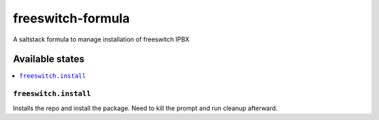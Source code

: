 ================
freeswitch-formula
================

A saltstack formula to manage installation of freeswitch IPBX


Available states
================

.. contents::
    :local:

``freeswitch.install``
------------

Installs the repo and install the package.
Need to kill the prompt and run cleanup afterward.
